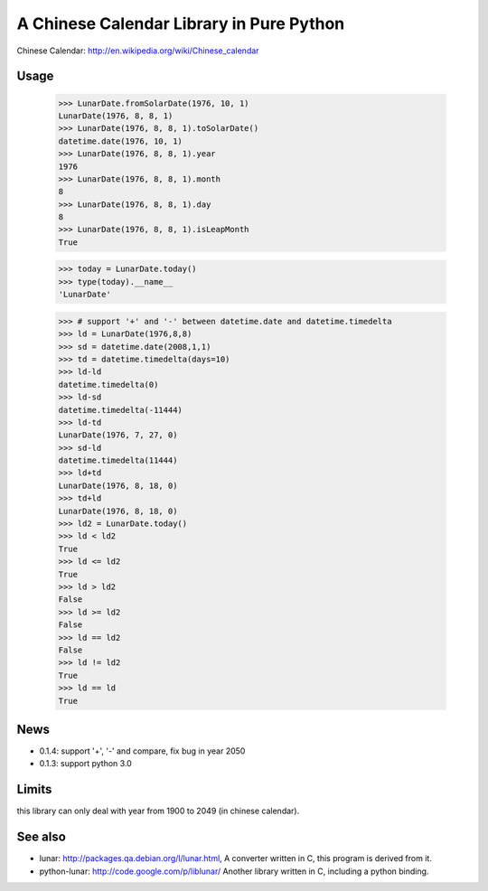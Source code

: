 A Chinese Calendar Library in Pure Python
=========================================

.. image:: https://travis-ci.org/lidaobing/python-lunardate.png?branch=master   :target: https://travis-ci.org/lidaobing/python-lunardate

Chinese Calendar: http://en.wikipedia.org/wiki/Chinese_calendar

Usage
-----
        >>> LunarDate.fromSolarDate(1976, 10, 1)
        LunarDate(1976, 8, 8, 1)
        >>> LunarDate(1976, 8, 8, 1).toSolarDate()
        datetime.date(1976, 10, 1)
        >>> LunarDate(1976, 8, 8, 1).year
        1976
        >>> LunarDate(1976, 8, 8, 1).month
        8
        >>> LunarDate(1976, 8, 8, 1).day
        8
        >>> LunarDate(1976, 8, 8, 1).isLeapMonth
        True

        >>> today = LunarDate.today()
        >>> type(today).__name__
        'LunarDate'

        >>> # support '+' and '-' between datetime.date and datetime.timedelta
        >>> ld = LunarDate(1976,8,8)
        >>> sd = datetime.date(2008,1,1)
        >>> td = datetime.timedelta(days=10)
        >>> ld-ld
        datetime.timedelta(0)
        >>> ld-sd
        datetime.timedelta(-11444)
        >>> ld-td
        LunarDate(1976, 7, 27, 0)
        >>> sd-ld
        datetime.timedelta(11444)
        >>> ld+td
        LunarDate(1976, 8, 18, 0)
        >>> td+ld
        LunarDate(1976, 8, 18, 0)
        >>> ld2 = LunarDate.today()
        >>> ld < ld2
        True
        >>> ld <= ld2
        True
        >>> ld > ld2
        False
        >>> ld >= ld2
        False
        >>> ld == ld2
        False
        >>> ld != ld2
        True
        >>> ld == ld
        True

News
----

* 0.1.4: support '+', '-' and compare, fix bug in year 2050
* 0.1.3: support python 3.0

Limits
------

this library can only deal with year from 1900 to 2049 (in chinese calendar).

See also
--------

* lunar: http://packages.qa.debian.org/l/lunar.html,
  A converter written in C, this program is derived from it.
* python-lunar: http://code.google.com/p/liblunar/
  Another library written in C, including a python binding.
